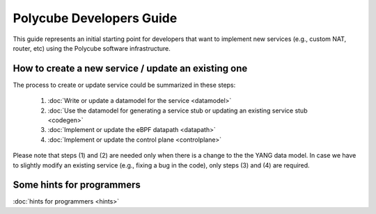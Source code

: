 Polycube Developers Guide
=========================

This guide represents an initial starting point for developers that want to implement new services (e.g., custom NAT, router, etc) using the Polycube software infrastructure.

How to create a new service / update an existing one
----------------------------------------------------

The process to create or update service could be summarized in these steps:

  1. :doc:`Write or update a datamodel for the service <datamodel>`
  2. :doc:`Use the datamodel for generating a service stub or updating an existing service stub <codegen>`
  3. :doc:`Implement or update the eBPF datapath <datapath>`
  4. :doc:`Implement or update the control plane <controlplane>`

Please note that steps (1) and (2) are needed only when there is a change to the the YANG data model.
In case we have to slightly modify an existing service (e.g., fixing a bug in the code), only steps (3) and (4) are required.

Some hints for programmers
--------------------------

:doc:`hints for programmers <hints>`
